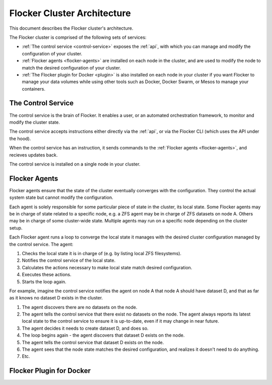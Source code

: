 .. _architecture:

============================
Flocker Cluster Architecture
============================

This document describes the Flocker cluster's architecture.

The Flocker cluster is comprised of the following sets of services:

* :ref:`The control service <control-service>` exposes the :ref:`api`, with which you can manage and modify the configuration of your cluster.
* :ref:`Flocker agents <flocker-agents>` are installed on each node in the cluster, and are used to modify the node to match the desired configuration of your cluster.
* :ref:`The Flocker plugin for Docker <plugin>` is also installed on each node in your cluster if you want Flocker to manage your data volumes while using other tools such as Docker, Docker Swarm, or Mesos to manage your containers.

.. _control-service:

The Control Service
===================

The control service is the brain of Flocker.
It enables a user, or an automated orchestration framework, to monitor and modify the cluster state.

The control service accepts instructions either directly via the :ref:`api`, or via the Flocker CLI (which uses the API under the hood).

When the control service has an instruction, it sends commands to the :ref:`Flocker agents <flocker-agents>`, and recieves updates back.

The control service is installed on a single node in your cluster.

.. _flocker-agents:

Flocker Agents
==============

Flocker agents ensure that the state of the cluster eventually converges with the configuration.
They control the actual system state but cannot modify the configuration.

Each agent is solely responsible for some particular piece of state in the cluster, its local state.
Some Flocker agents may be in charge of state related to a specific node, e.g. a ZFS agent may be in charge of ZFS datasets on node A.
Others may be in charge of some cluster-wide state.
Multiple agents may run on a specific node depending on the cluster setup.

Each Flocker agent runs a loop to converge the local state it manages with the desired cluster configuration managed by the control service.
The agent:

#. Checks the local state it is in charge of (e.g. by listing local ZFS filesystems).
#. Notifies the control service of the local state.
#. Calculates the actions necessary to make local state match desired configuration.
#. Executes these actions.
#. Starts the loop again.

For example, imagine the control service notifies the agent on node A that node A should have dataset D, and that as far as it knows no dataset D exists in the cluster.

#. The agent discovers there are no datasets on the node.
#. The agent tells the control service that there exist no datasets on the node.
   The agent always reports its latest local state to the control service to ensure it is up-to-date, even if it may change in near future.
#. The agent decides it needs to create dataset D, and does so.
#. The loop begins again - the agent discovers that dataset D exists on the node.
#. The agent tells the control service that dataset D exists on the node.
#. The agent sees that the node state matches the desired configuration, and realizes it doesn't need to do anything.
#. Etc.

.. _plugin:

Flocker Plugin for Docker
=========================
